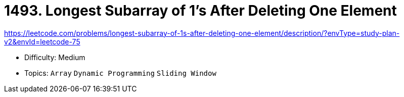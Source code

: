 = 1493. Longest Subarray of 1's After Deleting One Element

https://leetcode.com/problems/longest-subarray-of-1s-after-deleting-one-element/description/?envType=study-plan-v2&envId=leetcode-75

* Difficulty: Medium
* Topics: `Array` `Dynamic Programming` `Sliding Window`
